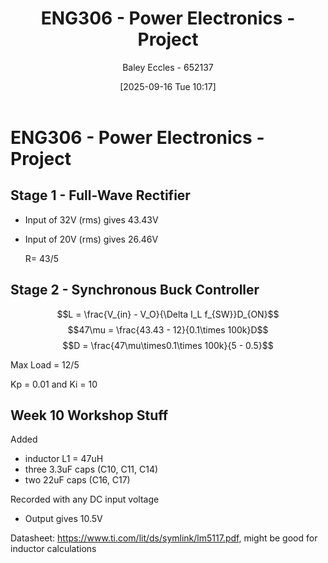 :PROPERTIES:
:ID:       e7306f88-f756-4210-87c5-e53bc24315bb
:END:
#+title: ENG306 - Power Electronics - Project
#+date: [2025-09-16 Tue 10:17]
#+AUTHOR: Baley Eccles - 652137
#+STARTUP: latexpreview

* ENG306 - Power Electronics - Project

** Stage 1 - Full-Wave Rectifier
 - Input of 32V (rms) gives 43.43V
 - Input of 20V (rms) gives 26.46V

   R= 43/5

** Stage 2 - Synchronous Buck Controller
\[L = \frac{V_{in} - V_O}{\Delta I_L f_{SW}}D_{ON}\]
\[47\mu = \frac{43.43 - 12}{0.1\times 100k}D\]
\[D = \frac{47\mu\times0.1\times 100k}{5 - 0.5}\]

Max Load = 12/5


Kp = 0.01 and Ki = 10
** Week 10 Workshop Stuff
Added
 - inductor L1 = 47uH
 - three 3.3uF caps (C10, C11, C14)
 - two 22uF caps (C16, C17)
Recorded with any DC input voltage
 - Output gives 10.5V

Datasheet: https://www.ti.com/lit/ds/symlink/lm5117.pdf, might be good for inductor calculations


